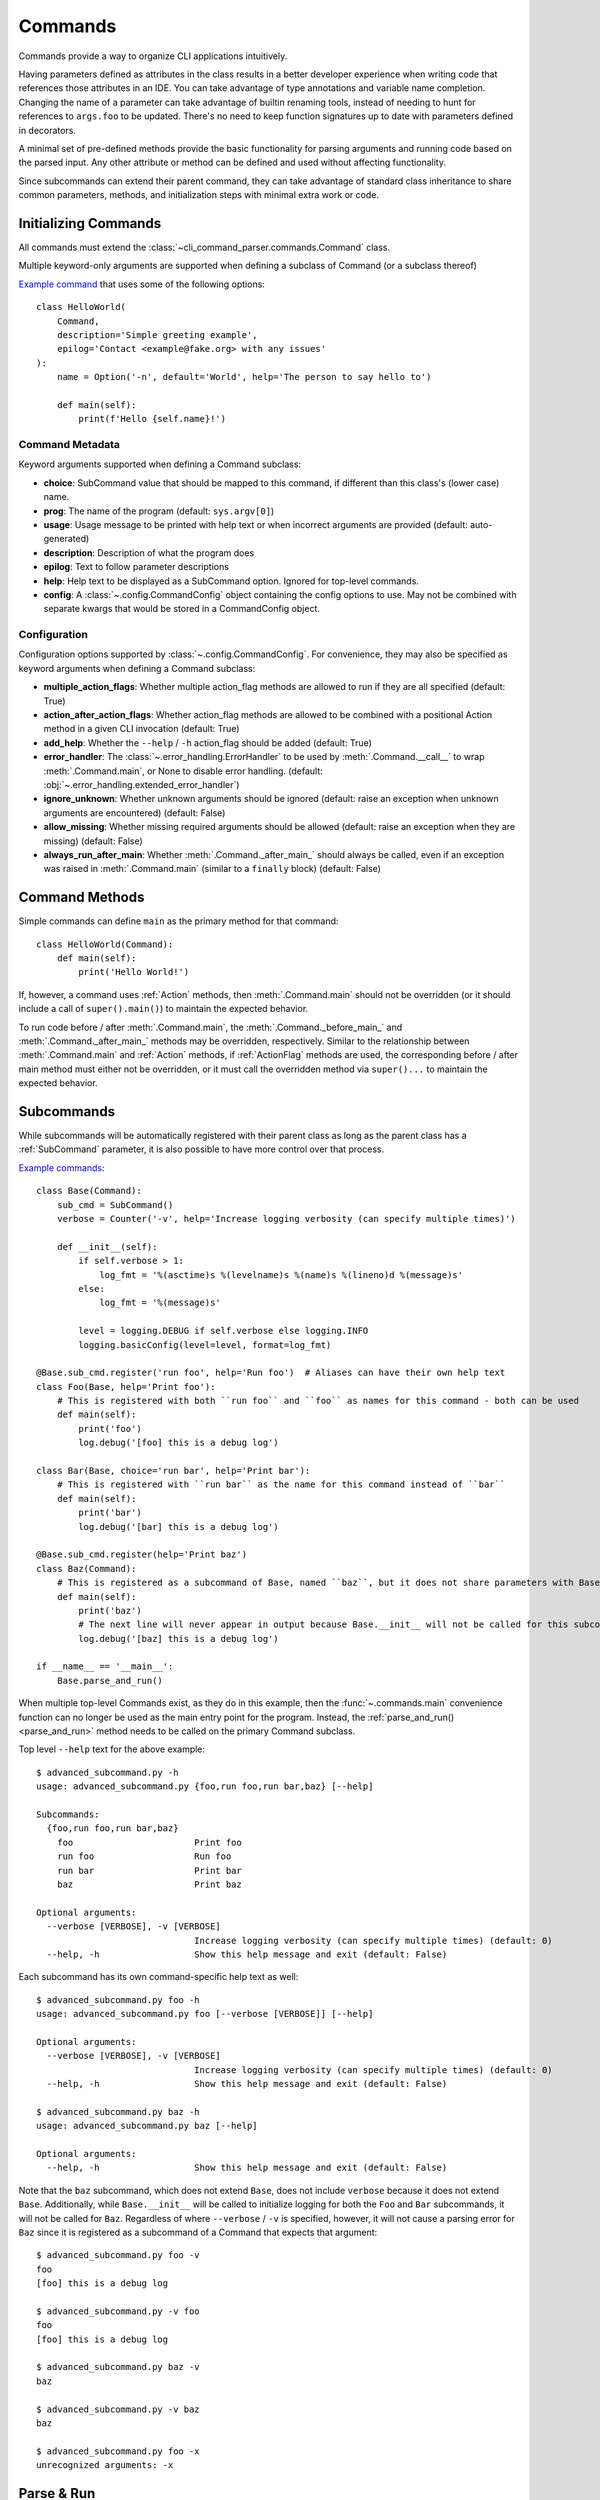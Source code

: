 Commands
========

Commands provide a way to organize CLI applications intuitively.

Having parameters defined as attributes in the class results in a better developer experience when writing code that
references those attributes in an IDE.  You can take advantage of type annotations and variable name completion.
Changing the name of a parameter can take advantage of builtin renaming tools, instead of needing to hunt for
references to ``args.foo`` to be updated.  There's no need to keep function signatures up to date with parameters
defined in decorators.

A minimal set of pre-defined methods provide the basic functionality for parsing arguments and running code based on
the parsed input.  Any other attribute or method can be defined and used without affecting functionality.

Since subcommands can extend their parent command, they can take advantage of standard class inheritance to share
common parameters, methods, and initialization steps with minimal extra work or code.


Initializing Commands
---------------------

All commands must extend the :class:`~cli_command_parser.commands.Command` class.

Multiple keyword-only arguments are supported when defining a subclass of Command (or a subclass thereof)

`Example command <https://github.com/dskrypa/cli_command_parser/blob/main/examples/hello_world.py>`__ that uses some of
the following options::

    class HelloWorld(
        Command,
        description='Simple greeting example',
        epilog='Contact <example@fake.org> with any issues'
    ):
        name = Option('-n', default='World', help='The person to say hello to')

        def main(self):
            print(f'Hello {self.name}!')


Command Metadata
^^^^^^^^^^^^^^^^

Keyword arguments supported when defining a Command subclass:

- **choice**: SubCommand value that should be mapped to this command, if different than this class's (lower case)
  name.
- **prog**: The name of the program (default: ``sys.argv[0]``)
- **usage**: Usage message to be printed with help text or when incorrect arguments are provided (default:
  auto-generated)
- **description**: Description of what the program does
- **epilog**: Text to follow parameter descriptions
- **help**: Help text to be displayed as a SubCommand option.  Ignored for top-level commands.
- **config**: A :class:`~.config.CommandConfig` object containing the config options to use.  May not be combined
  with separate kwargs that would be stored in a CommandConfig object.


Configuration
^^^^^^^^^^^^^

Configuration options supported by :class:`~.config.CommandConfig`.  For convenience, they may also be specified as
keyword arguments when defining a Command subclass:

- **multiple_action_flags**: Whether multiple action_flag methods are allowed to run if they are all specified
  (default: True)
- **action_after_action_flags**: Whether action_flag methods are allowed to be combined with a positional Action
  method in a given CLI invocation (default: True)
- **add_help**: Whether the ``--help`` / ``-h`` action_flag should be added (default: True)
- **error_handler**: The :class:`~.error_handling.ErrorHandler` to be used by :meth:`.Command.__call__` to wrap
  :meth:`.Command.main`, or None to disable error handling.  (default: :obj:`~.error_handling.extended_error_handler`)
- **ignore_unknown**: Whether unknown arguments should be ignored (default: raise an exception when unknown
  arguments are encountered) (default: False)
- **allow_missing**: Whether missing required arguments should be allowed (default: raise an exception when they
  are missing) (default: False)
- **always_run_after_main**: Whether :meth:`.Command._after_main_` should always be called, even if an exception was
  raised in :meth:`.Command.main` (similar to a ``finally`` block) (default: False)


Command Methods
---------------

Simple commands can define ``main`` as the primary method for that command::

    class HelloWorld(Command):
        def main(self):
            print('Hello World!')


If, however, a command uses :ref:`Action` methods, then :meth:`.Command.main` should not be overridden (or it should
include a call of ``super().main()``) to maintain the expected behavior.

To run code before / after :meth:`.Command.main`, the :meth:`.Command._before_main_` and :meth:`.Command._after_main_`
methods may be overridden, respectively.  Similar to the relationship between :meth:`.Command.main` and :ref:`Action`
methods, if :ref:`ActionFlag` methods are used, the corresponding before / after main method must either not be
overridden, or it must call the overridden method via ``super()...`` to maintain the expected behavior.


Subcommands
-----------

While subcommands will be automatically registered with their parent class as long as the parent class has a
:ref:`SubCommand` parameter, it is also possible to have more control over that process.

`Example commands <https://github.com/dskrypa/cli_command_parser/blob/main/examples/advanced_subcommand.py>`__::

    class Base(Command):
        sub_cmd = SubCommand()
        verbose = Counter('-v', help='Increase logging verbosity (can specify multiple times)')

        def __init__(self):
            if self.verbose > 1:
                log_fmt = '%(asctime)s %(levelname)s %(name)s %(lineno)d %(message)s'
            else:
                log_fmt = '%(message)s'

            level = logging.DEBUG if self.verbose else logging.INFO
            logging.basicConfig(level=level, format=log_fmt)

    @Base.sub_cmd.register('run foo', help='Run foo')  # Aliases can have their own help text
    class Foo(Base, help='Print foo'):
        # This is registered with both ``run foo`` and ``foo`` as names for this command - both can be used
        def main(self):
            print('foo')
            log.debug('[foo] this is a debug log')

    class Bar(Base, choice='run bar', help='Print bar'):
        # This is registered with ``run bar`` as the name for this command instead of ``bar``
        def main(self):
            print('bar')
            log.debug('[bar] this is a debug log')

    @Base.sub_cmd.register(help='Print baz')
    class Baz(Command):
        # This is registered as a subcommand of Base, named ``baz``, but it does not share parameters with Base
        def main(self):
            print('baz')
            # The next line will never appear in output because Base.__init__ will not be called for this subcommand
            log.debug('[baz] this is a debug log')

    if __name__ == '__main__':
        Base.parse_and_run()


When multiple top-level Commands exist, as they do in this example, then the :func:`~.commands.main` convenience
function can no longer be used as the main entry point for the program.  Instead, the
:ref:`parse_and_run()<parse_and_run>` method needs to be called on the primary Command subclass.


Top level ``--help`` text for the above example::

    $ advanced_subcommand.py -h
    usage: advanced_subcommand.py {foo,run foo,run bar,baz} [--help]

    Subcommands:
      {foo,run foo,run bar,baz}
        foo                       Print foo
        run foo                   Run foo
        run bar                   Print bar
        baz                       Print baz

    Optional arguments:
      --verbose [VERBOSE], -v [VERBOSE]
                                  Increase logging verbosity (can specify multiple times) (default: 0)
      --help, -h                  Show this help message and exit (default: False)


Each subcommand has its own command-specific help text as well::

    $ advanced_subcommand.py foo -h
    usage: advanced_subcommand.py foo [--verbose [VERBOSE]] [--help]

    Optional arguments:
      --verbose [VERBOSE], -v [VERBOSE]
                                  Increase logging verbosity (can specify multiple times) (default: 0)
      --help, -h                  Show this help message and exit (default: False)

    $ advanced_subcommand.py baz -h
    usage: advanced_subcommand.py baz [--help]

    Optional arguments:
      --help, -h                  Show this help message and exit (default: False)


Note that the ``baz`` subcommand, which does not extend ``Base``, does not include ``verbose`` because it does not
extend ``Base``.  Additionally, while ``Base.__init__`` will be called to initialize logging for both the ``Foo``
and ``Bar`` subcommands, it will not be called for ``Baz``.  Regardless of where ``--verbose`` / ``-v`` is specified,
however, it will not cause a parsing error for ``Baz`` since it is registered as a subcommand of a Command that expects
that argument::

    $ advanced_subcommand.py foo -v
    foo
    [foo] this is a debug log

    $ advanced_subcommand.py -v foo
    foo
    [foo] this is a debug log

    $ advanced_subcommand.py baz -v
    baz

    $ advanced_subcommand.py -v baz
    baz

    $ advanced_subcommand.py foo -x
    unrecognized arguments: -x


.. _parse_and_run:

Parse & Run
-----------

When only one :class:`~.commands.Command` direct subclass is present, the :func:`~.commands.main` convenience function
can be used as the primary entry point for the program::

    from cli_command_parser import Command, Positional, main

    class Echo(Command):
        text = Positional(nargs='*', help='The text to print')

        def main(self):
            print(' '.join(self.text))

    if __name__ == '__main__':
        main()


The primary alternative is to use :meth:`~.Command.parse_and_run` - using the same Echo command as in the above example::

    if __name__ == '__main__':
        Echo.parse_and_run()


When using :func:`~.commands.main`, it looks for all known Command subclasses, and calls :meth:`~.Command.parse_and_run`
on the discovered subclass, passing along any arguments that were provided.

By default, :meth:`~.Command.parse_and_run` will use ``sys.argv`` as the source of arguments to parse.  If desired for
testing purposes, or if there is a need to modify arguments before letting them be parsed, a list of strings may also
be provided::

    >>> class Foo(Command):
    ...     bar = Flag('--no-bar', '-B', default=True)
    ...     baz = Positional(nargs='+')
    ...
    ...     def main(self):
    ...         print(f'{self.bar=}, {self.baz=}')
    ...

    >>> Foo.parse_and_run(['test', 'one', '-B'])
    self.bar=False, self.baz=['test', 'one']
